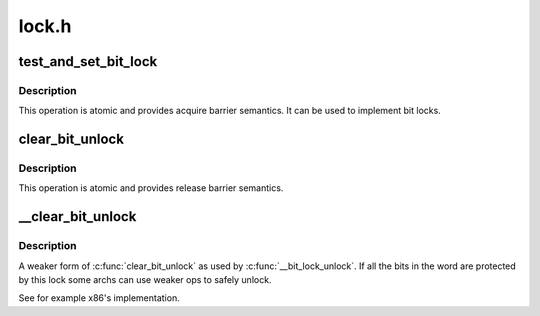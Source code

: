 .. -*- coding: utf-8; mode: rst -*-

======
lock.h
======


.. _`test_and_set_bit_lock`:

test_and_set_bit_lock
=====================

.. c:function:: test_and_set_bit_lock ( nr,  addr)

    Set a bit and return its old value, for lock

    :param nr:
        Bit to set

    :param addr:
        Address to count from



.. _`test_and_set_bit_lock.description`:

Description
-----------

This operation is atomic and provides acquire barrier semantics.
It can be used to implement bit locks.



.. _`clear_bit_unlock`:

clear_bit_unlock
================

.. c:function:: clear_bit_unlock ( nr,  addr)

    Clear a bit in memory, for unlock

    :param nr:
        the bit to set

    :param addr:
        the address to start counting from



.. _`clear_bit_unlock.description`:

Description
-----------

This operation is atomic and provides release barrier semantics.



.. _`__clear_bit_unlock`:

__clear_bit_unlock
==================

.. c:function:: __clear_bit_unlock ( nr,  addr)

    Clear a bit in memory, for unlock

    :param nr:
        the bit to set

    :param addr:
        the address to start counting from



.. _`__clear_bit_unlock.description`:

Description
-----------

A weaker form of :c:func:`clear_bit_unlock` as used by :c:func:`__bit_lock_unlock`. If all
the bits in the word are protected by this lock some archs can use weaker
ops to safely unlock.

See for example x86's implementation.

